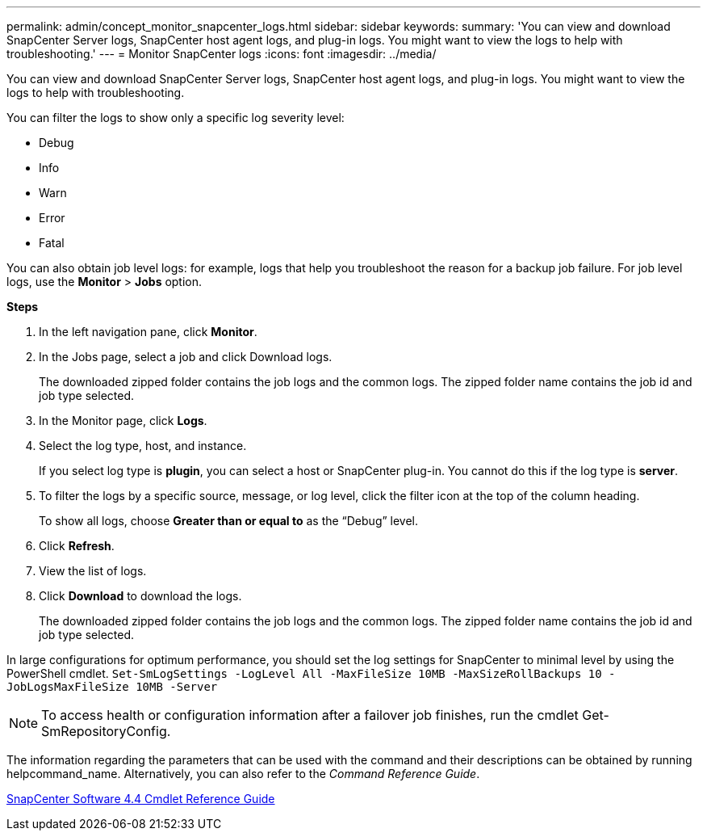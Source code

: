 ---
permalink: admin/concept_monitor_snapcenter_logs.html
sidebar: sidebar
keywords: 
summary: 'You can view and download SnapCenter Server logs, SnapCenter host agent logs, and plug-in logs. You might want to view the logs to help with troubleshooting.'
---
= Monitor SnapCenter logs
:icons: font
:imagesdir: ../media/

[.lead]
You can view and download SnapCenter Server logs, SnapCenter host agent logs, and plug-in logs. You might want to view the logs to help with troubleshooting.

You can filter the logs to show only a specific log severity level:

* Debug
* Info
* Warn
* Error
* Fatal

You can also obtain job level logs: for example, logs that help you troubleshoot the reason for a backup job failure. For job level logs, use the *Monitor* > *Jobs* option.

*Steps*

. In the left navigation pane, click *Monitor*.
. In the Jobs page, select a job and click Download logs.
+
The downloaded zipped folder contains the job logs and the common logs. The zipped folder name contains the job id and job type selected.

. In the Monitor page, click *Logs*.
. Select the log type, host, and instance.
+
If you select log type is *plugin*, you can select a host or SnapCenter plug-in. You cannot do this if the log type is *server*.

. To filter the logs by a specific source, message, or log level, click the filter icon at the top of the column heading.
+
To show all logs, choose *Greater than or equal to* as the "`Debug`" level.

. Click *Refresh*.
. View the list of logs.
. Click *Download* to download the logs.
+
The downloaded zipped folder contains the job logs and the common logs. The zipped folder name contains the job id and job type selected.

In large configurations for optimum performance, you should set the log settings for SnapCenter to minimal level by using the PowerShell cmdlet. `Set-SmLogSettings -LogLevel All -MaxFileSize 10MB -MaxSizeRollBackups 10 -JobLogsMaxFileSize 10MB -Server`

NOTE: To access health or configuration information after a failover job finishes, run the cmdlet Get-SmRepositoryConfig.

The information regarding the parameters that can be used with the command and their descriptions can be obtained by running helpcommand_name. Alternatively, you can also refer to the _Command Reference Guide_.

https://library.netapp.com/ecm/ecm_download_file/ECMLP2874310[SnapCenter Software 4.4 Cmdlet Reference Guide]

